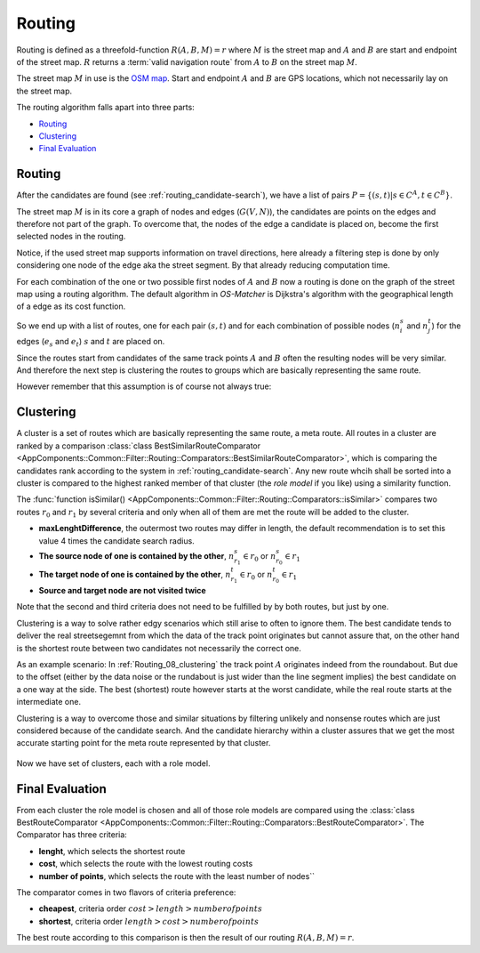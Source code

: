 
.. _routing:

=======
Routing
=======

Routing is defined as a threefold-function :math:`R(A,B,M) = r` where :math:`M` is the street map and :math:`A` and :math:`B`
are start and endpoint of the street map. :math:`R` returns a :term:`valid navigation route` from :math:`A` to :math:`B` on the street map :math:`M`.

The street map :math:`M` in use is the `OSM map <https://www.openstreetmap.org>`_.
Start and endpoint :math:`A` and :math:`B` are GPS locations, which not necessarily lay on the street map.

The routing algorithm falls apart into three parts:

* `Routing`_
* `Clustering`_
* `Final Evaluation`_

.. _routing_routing:

Routing
-------

After the candidates are found (see :ref:`routing_candidate-search`), we have a list of pairs :math:`P = \{ (s,t) | s \in C^A, t \in C^B \}`.

The street map :math:`M` is in its core a graph of nodes and edges (:math:`G(V,N)`),
the candidates are points on the edges and therefore not part of the graph.
To overcome that, the nodes of the edge a candidate is placed on, become the first selected nodes in the routing.

.. image:: img/Routing_04_candidates.png
   :name: Routing_04_candidates
   :width: 600
   :class: with-shadow
   :alt: Candidates on one way streets

Notice, if the used street map supports information on travel directions,
here already a filtering step is done by only considering one node of the edge aka the street segment.
By that already reducing computation time.

For each combination of the one or two possible first nodes of :math:`A` and :math:`B`
now a routing is done on the graph of the street map using a routing algorithm.
The default algorithm in *OS-Matcher* is Dijkstra's algorithm with the geographical length of a edge as its cost function.

So we end up with a list of routes, one for each pair :math:`(s,t)` and for each combination of
possible nodes (:math:`n_i^s` and :math:`n_j^t`) for the edges (:math:`e_s` and :math:`e_t`)
:math:`s` and :math:`t` are placed on.

Since the routes start from candidates of the same track points :math:`A` and :math:`B`
often the resulting nodes will be very similar. And therefore the next step is clustering the routes to groups
which are basically representing the same route.

.. image:: img/Routing_05_routes.png
   :name: Routing_05_routes
   :width: 800
   :class: with-shadow
   :alt: Several similar routes

However remember that this assumption is of course not always true:

.. image:: img/Routing_06_diff_routes.png
   :name: Routing_06_diff_routes
   :width: 800
   :class: with-shadow
   :alt: Differing routes for candidates of the same point.

.. _routing_clustering:

Clustering
----------

A cluster is a set of routes which are basically representing the same route, a meta route. All routes in a cluster are ranked by a comparison
:class:`class BestSimilarRouteComparator <AppComponents::Common::Filter::Routing::Comparators::BestSimilarRouteComparator>`,
which is comparing the candidates rank according to the system in :ref:`routing_candidate-search`.
Any new route whcih shall be sorted into a cluster is compared to the highest ranked member of that cluster
(the *role model* if you like) using a similarity function.

The :func:`function isSimilar() <AppComponents::Common::Filter::Routing::Comparators::isSimilar>`
compares two routes :math:`r_0` and :math:`r_1` by several criteria and only when all of them are met
the route will be added to the cluster.

* **maxLenghtDifference**, the outermost two routes may differ in length, the default recommendation is to set this value 4 times the candidate search radius.
* **The source node of one is contained by the other**, :math:`n^s_{r_1} \in r_0` or :math:`n^s_{r_0} \in r_1`
* **The target node of one is contained by the other**, :math:`n^t_{r_1} \in r_0` or :math:`n^t_{r_0} \in r_1`
* **Source and target node are not visited twice**

Note that the second and third criteria does not need to be fulfilled by by both routes, but just by one.

.. image:: img/Routing_07_similarity_wide.png
   :name: Routing_07_similarity
   :width: 1600
   :class: with-shadow
   :alt: Similarity criteria

Clustering is a way to solve rather edgy scenarios which still arise to often to ignore them.
The best candidate tends to deliver the real streetsegemnt from which the data of the track point originates but cannot assure that,
on the other hand is the shortest route between two candidates not necessarily the correct one.

As an example scenario: In :ref:`Routing_08_clustering` the track point :math:`A` originates indeed from the roundabout.
But due to the offset (either by the data noise or the rundabout is just wider than the line segment implies)
the best candidate on a one way at the side. The best (shortest) route however starts at the worst candidate,
while the real route starts at the intermediate one.

Clustering is a way to overcome those and similar situations by filtering unlikely and nonsense routes
which are just considered because of the candidate search. And the candidate hierarchy within a cluster
assures that we get the most accurate starting point for the meta route represented by that cluster.

.. figure:: img/Routing_08_clustering.png
   :name: routing_08_clustering
   :width: 1000
   :class: with-shadow
   :alt: Clustering

Now we have set of clusters, each with a role model.

.. _routing_final_evaluation:

Final Evaluation
----------------

From each cluster the role model is chosen and all of those role models are compared using the
:class:`class BestRouteComparator <AppComponents::Common::Filter::Routing::Comparators::BestRouteComparator>`.
The Comparator has three criteria:

* **lenght**, which selects the shortest route
* **cost**, which selects the route with the lowest routing costs
* **number of points**, which selects the route with the least number of nodes``

The comparator comes in two flavors of criteria preference:

* **cheapest**, criteria order :math:`cost > length > number of points`
* **shortest**, criteria order :math:`length > cost > number of points`

The best route according to this comparison is then the result of our routing :math:`R(A,B,M) = r`.
